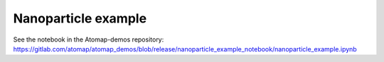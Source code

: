 .. _nanoparticle_example:

====================
Nanoparticle example
====================

See the notebook in the Atomap-demos repository: https://gitlab.com/atomap/atomap_demos/blob/release/nanoparticle_example_notebook/nanoparticle_example.ipynb
